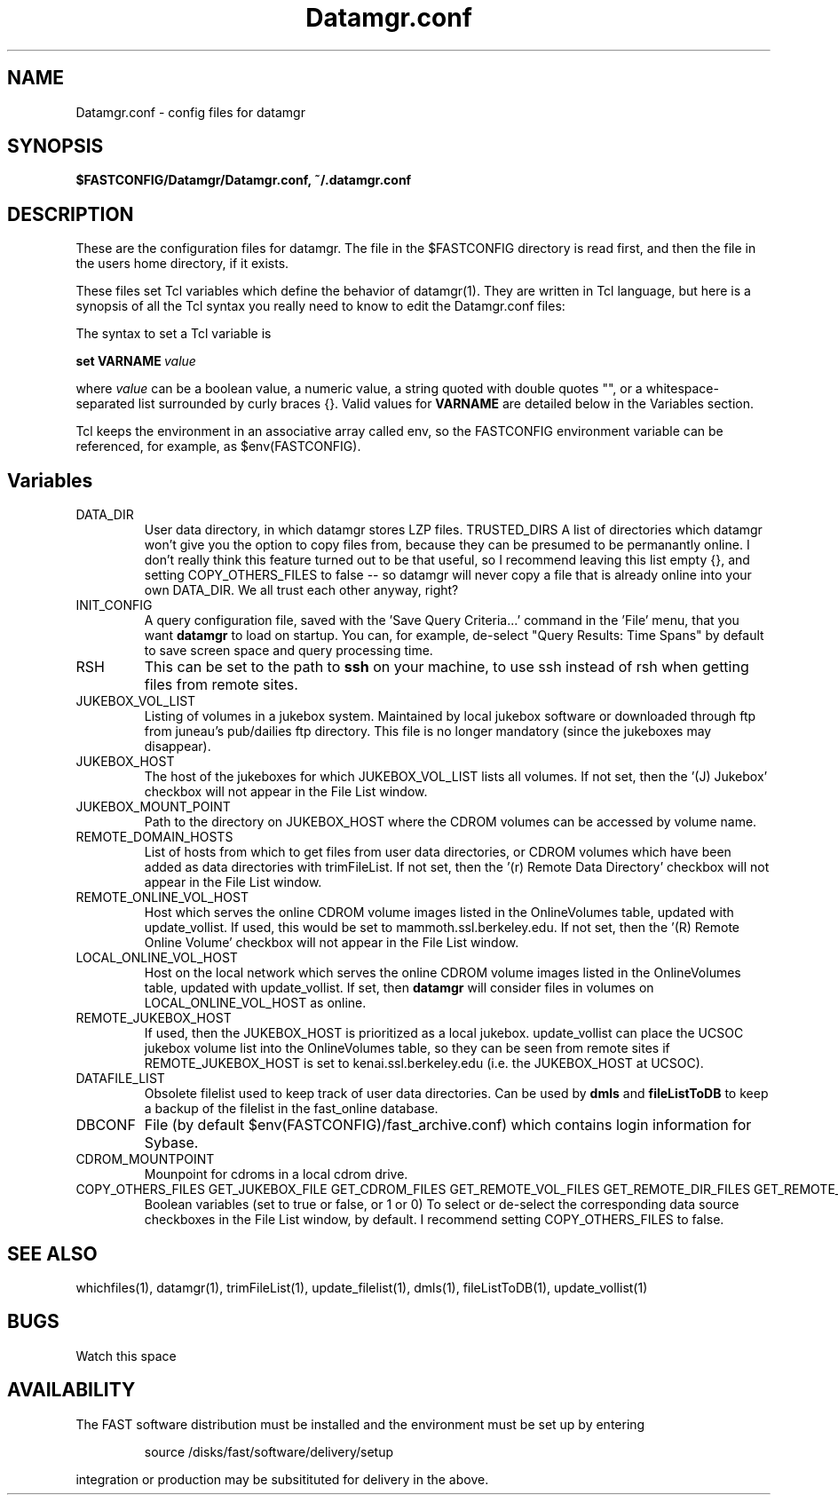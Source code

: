 .\" @(#)Datamgr.conf.4	1.4 12/15/03
'\"macro stdmacro
.nr X
.TH Datamgr.conf 4 12/15/03
.SH NAME
Datamgr.conf \- config files for datamgr
.SH SYNOPSIS
.B $FASTCONFIG/Datamgr/Datamgr.conf, ~/.datamgr.conf 
.SH DESCRIPTION

These are the configuration files for datamgr.  
The file in the $FASTCONFIG directory 
is read first, and then the file in the users home directory, if it exists.

These files set Tcl variables which define the behavior of datamgr(1).  They are
written in Tcl language, but here is a synopsis of all the Tcl syntax you really need to know
to edit the Datamgr.conf files:

The syntax to set a Tcl variable is 
.LP
.BI set\ VARNAME\  value
.LP
where 
.I value
can be a boolean value, a numeric value, a string quoted with double quotes "", 
or a whitespace-separated list surrounded by curly
braces {}.  Valid values for
.B VARNAME
are detailed below in the Variables section.  
.LP
Tcl keeps the environment in an associative array called env, so
the FASTCONFIG environment variable can be referenced, 
for example, as $env(FASTCONFIG).

.SH Variables
.TP
DATA_DIR
User data directory, in which datamgr stores LZP files.
TRUSTED_DIRS
A list of directories which datamgr won't give you the option to copy files from, because
they can be presumed to be permanantly online.  I don't really think this feature turned out
to be that useful, so I recommend leaving this list empty {}, and
setting COPY_OTHERS_FILES to false -- so datamgr will never copy a file that is already
online into your own DATA_DIR.  We all trust each other anyway, right?
.TP
INIT_CONFIG
A query configuration file, saved with the 'Save Query Criteria...' command in the 'File' menu, 
that you want 
.B datamgr 
to load on startup.  You can, for example, de-select "Query Results: Time Spans" by default
to save screen space and query processing time.
.TP
RSH
This can be set to the path to 
.B ssh 
on your machine, to use ssh instead of rsh when getting files from remote sites.
.TP
JUKEBOX_VOL_LIST 
Listing of volumes in a jukebox system.  Maintained by local jukebox software or 
downloaded through ftp from juneau's pub/dailies ftp directory.  This file is no
longer mandatory (since the jukeboxes may disappear).
.TP
JUKEBOX_HOST
The host of the jukeboxes for which JUKEBOX_VOL_LIST
lists all volumes.  If not set, then the '(J) Jukebox' checkbox will not appear in the File List 
window.
.TP
JUKEBOX_MOUNT_POINT
Path to the directory on JUKEBOX_HOST where the CDROM volumes can be accessed by volume name.
.TP
REMOTE_DOMAIN_HOSTS
List of hosts from which to get files from user data directories, or CDROM volumes which have
been added as data directories with trimFileList.  If not set,  then the '(r) Remote Data 
Directory' checkbox will not appear in the File List window.
.TP
REMOTE_ONLINE_VOL_HOST
Host which serves the online CDROM volume images listed in the OnlineVolumes table, updated
with update_vollist.  If used, this would be set to mammoth.ssl.berkeley.edu.  If not set, then
the '(R) Remote Online Volume' checkbox will not appear in the File List window.
.TP
LOCAL_ONLINE_VOL_HOST
Host on the local network which serves the online CDROM volume images listed in the OnlineVolumes
table, updated with update_vollist.  If set, then 
.B datamgr
will consider files in volumes on LOCAL_ONLINE_VOL_HOST as online.
.TP
REMOTE_JUKEBOX_HOST
If used, then the JUKEBOX_HOST is prioritized as a local jukebox.  update_vollist can 
place the UCSOC jukebox volume list into the OnlineVolumes table, so they can be seen
from remote sites if REMOTE_JUKEBOX_HOST is set to kenai.ssl.berkeley.edu (i.e. the 
JUKEBOX_HOST at UCSOC).
.TP
DATAFILE_LIST
Obsolete filelist used to keep track of user data directories.  Can be used by 
.B dmls
and 
.B fileListToDB
to keep a backup of the filelist in the fast_online database.
.TP
DBCONF
File (by default $env(FASTCONFIG)/fast_archive.conf) which contains login information
for Sybase.
.TP
CDROM_MOUNTPOINT
Mounpoint for cdroms in a local cdrom drive.
.IP COPY_OTHERS_FILES\ GET_JUKEBOX_FILE\ GET_CDROM_FILES\ GET_REMOTE_VOL_FILES\ GET_REMOTE_DIR_FILES\ GET_REMOTE_JUKEBOX_FILES
Boolean variables (set to true or false, or 1 or 0)  To select or de-select the corresponding data source
checkboxes in the File List window, by default.  I recommend setting COPY_OTHERS_FILES to false.


.SH SEE ALSO
whichfiles(1), datamgr(1), trimFileList(1), update_filelist(1), dmls(1), fileListToDB(1), update_vollist(1)
.LP
.SH BUGS
.LP
Watch this space

.SH AVAILABILITY
.LP
The FAST software distribution must be installed and the environment must be set up by entering 
.IP
source /disks/fast/software/delivery/setup
.LP
integration or production may be subsitituted for delivery in the above.
.LP
.\".Ee

